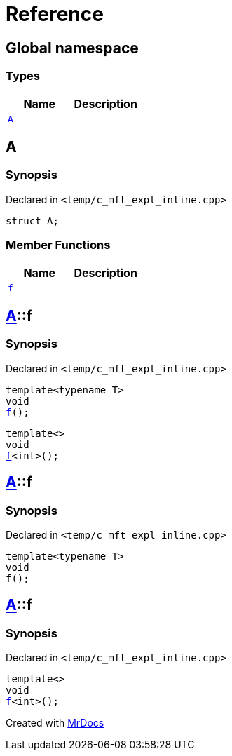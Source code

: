 = Reference
:mrdocs:

[#index]
== Global namespace

=== Types
[cols=2]
|===
| Name | Description 

| <<#A,`A`>> 
| 

|===

[#A]
== A

=== Synopsis

Declared in `<pass:[temp/c_mft_expl_inline.cpp]>`
[source,cpp,subs="verbatim,macros,-callouts"]
----
struct A;
----

=== Member Functions
[cols=2]
|===
| Name | Description 

| <<#A-f,`f`>> 
| 
|===



[#A-f]
== <<#A,A>>::f

=== Synopsis

Declared in `<pass:[temp/c_mft_expl_inline.cpp]>`
[source,cpp,subs="verbatim,macros,-callouts"]
----
template<typename T>
void
<<#A-f-0e,f>>();
----

[source,cpp,subs="verbatim,macros,-callouts"]
----
template<>
void
<<#A-f-0b,f>><int>();
----

[#A-f-0e]
== <<#A,A>>::f

=== Synopsis

Declared in `<pass:[temp/c_mft_expl_inline.cpp]>`
[source,cpp,subs="verbatim,macros,-callouts"]
----
template<typename T>
void
f();
----

[#A-f-0b]
== <<#A,A>>::f

=== Synopsis

Declared in `<pass:[temp/c_mft_expl_inline.cpp]>`
[source,cpp,subs="verbatim,macros,-callouts"]
----
template<>
void
<<#A-f-0e,f>><int>();
----



[.small]#Created with https://www.mrdocs.com[MrDocs]#
